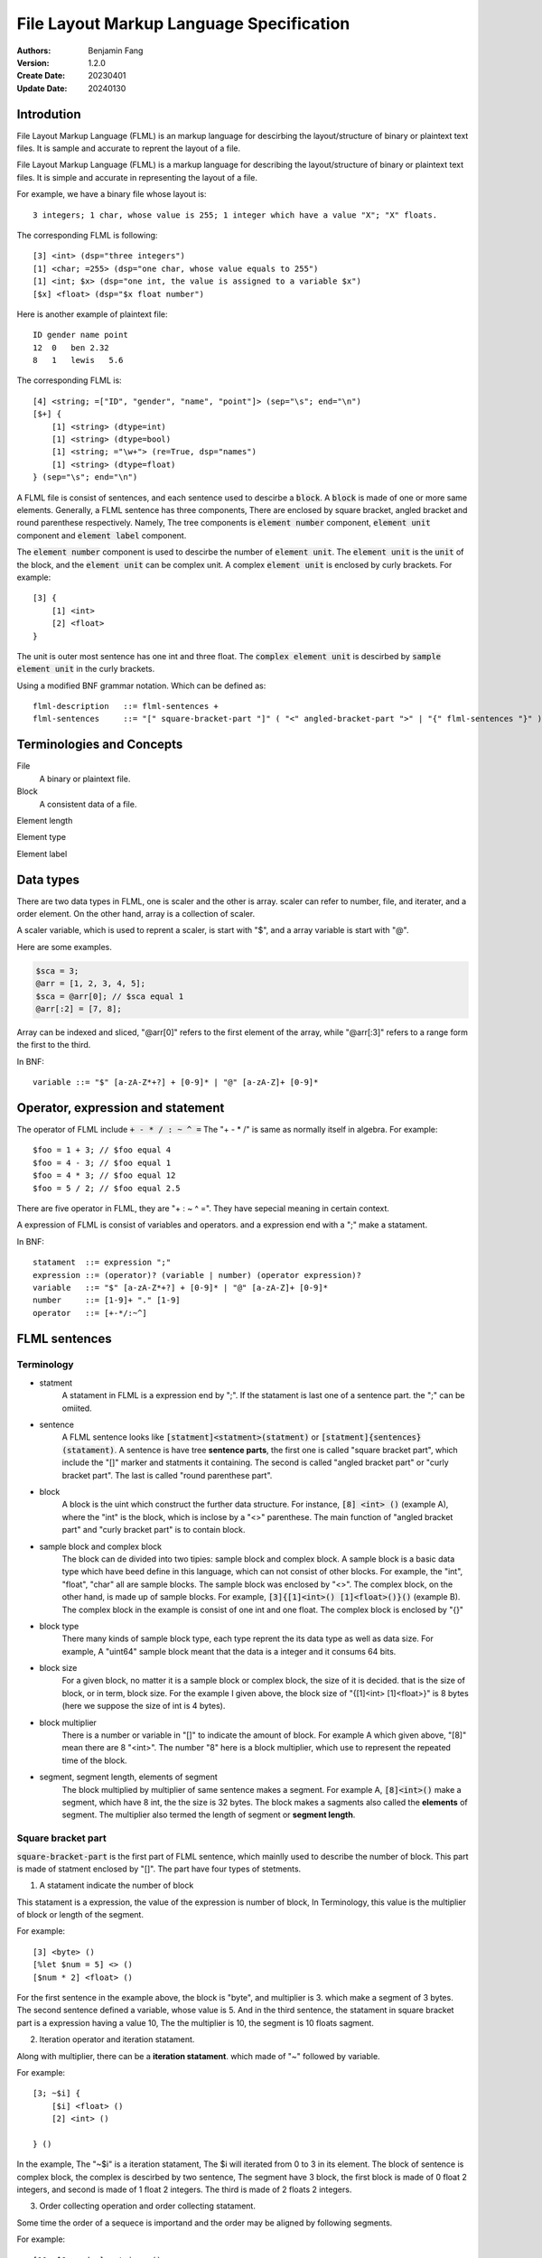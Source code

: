 ======================================================
File Layout Markup Language Specification
======================================================

:Authors: Benjamin Fang
:Version: 1.2.0
:Create Date: 20230401
:Update Date: 20240130


Introdution
======================

File Layout Markup Language (FLML) is an markup language for descirbing the
layout/structure of binary or plaintext text files. It is sample and accurate
to reprent the layout of a file.

File Layout Markup Language (FLML) is a markup language for describing the
layout/structure of binary or plaintext text files. It is simple and accurate
in representing the layout of a file.

For example, we have a binary file whose layout is::

    3 integers; 1 char, whose value is 255; 1 integer which have a value "X"; "X" floats.

The corresponding FLML is following::

    [3] <int> (dsp="three integers")
    [1] <char; =255> (dsp="one char, whose value equals to 255")
    [1] <int; $x> (dsp="one int, the value is assigned to a variable $x")
    [$x] <float> (dsp="$x float number")

Here is another example of plaintext file::

    ID gender name point
    12  0   ben 2.32
    8   1   lewis   5.6

The corresponding FLML is::

    [4] <string; =["ID", "gender", "name", "point"]> (sep="\s"; end="\n")
    [$+] {
        [1] <string> (dtype=int)
        [1] <string> (dtype=bool)
        [1] <string; ="\w+"> (re=True, dsp="names")
        [1] <string> (dtype=float)
    } (sep="\s"; end="\n")

A FLML file is consist of sentences, and each sentence used to descirbe a
:code:`block`. A :code:`block` is made of one or more same elements. Generally, 
a FLML sentence has three components, There are
enclosed by square bracket, angled bracket and round parenthese respectively.
Namely, The tree components is :code:`element number` component,
:code:`element unit` component and :code:`element label` component.

The :code:`element number` component is used to descirbe the number of :code:`element unit`.
The :code:`element unit` is the :code:`unit` of the block, and the :code:`element unit`
can be complex unit. A complex :code:`element unit` is enclosed by curly brackets.
For example::

    [3] {
        [1] <int>
        [2] <float>
    }

The unit is outer most sentence has one int and three float. The 
:code:`complex element unit` is
descirbed by :code:`sample element unit` in the curly brackets.

Using a modified BNF grammar notation. Which can be defined as::

    flml-description   ::= flml-sentences +
    flml-sentences     ::= "[" square-bracket-part "]" ( "<" angled-bracket-part ">" | "{" flml-sentences "}" ) "(" round-parenthese-part ")"


Terminologies and Concepts
============================

File
    A binary or plaintext file.

Block
    A consistent data of a file.

Element length

Element type

Element label



Data types
========================
There are two data types in FLML, one is scaler and the other is array. scaler can refer to number, file, and iterater, and
a order element. On the other hand, array is a collection of scaler.

A scaler variable, which is used to reprent a scaler, is start with "$", and a array variable is start with
"@".

Here are some examples.

.. code::

    $sca = 3;
    @arr = [1, 2, 3, 4, 5];
    $sca = @arr[0]; // $sca equal 1
    @arr[:2] = [7, 8];

Array can be indexed and sliced, "@arr[0]" refers to the first element of the array, while "@arr[:3]" refers to
a range form the first to the third. 

In BNF::

    variable ::= "$" [a-zA-Z*+?] + [0-9]* | "@" [a-zA-Z]+ [0-9]*




Operator, expression and statement
==========================================

The operator of FLML include :code:`+ - * / : ~ ^ =` The "+ - * /" is same as normally
itself in algebra. For example::

    $foo = 1 + 3; // $foo equal 4
    $foo = 4 - 3; // $foo equal 1
    $foo = 4 * 3; // $foo equal 12
    $foo = 5 / 2; // $foo equal 2.5

There are five operator in FLML, they are "+ : ~ ^ =". They have sepecial meaning in certain context.

A expression of FLML is consist of variables and operators. and a expression end with a ";" make
a statament.

In BNF::

    statament  ::= expression ";"
    expression ::= (operator)? (variable | number) (operator expression)?
    variable   ::= "$" [a-zA-Z*+?] + [0-9]* | "@" [a-zA-Z]+ [0-9]*
    number     ::= [1-9]+ "." [1-9]
    operator   ::= [+-*/:~^]




FLML sentences
========================

Terminology
---------------

* statment
    A statament in FLML is a expression end by ";". If the statament is last one of a sentence part. the ";" can be omiited.

* sentence
    A FLML sentence looks like :code:`[statment]<statment>(statment)` or :code:`[statment]{sentences}(statament)`.
    A sentence is have tree **sentence parts**, the first one is called "square bracket part",
    which include the "[]" marker and statments it containing.
    The second is called "angled bracket part" or "curly bracket part". The last is called "round parenthese part".


* block
    A block is the uint which construct the further data structure. For instance, :code:`[8] <int> ()` (example A),
    where the "int" is the block, which is inclose by a "<>" parenthese. The main function of "angled bracket part" and
    "curly bracket part" is to contain block.

* sample block and complex block
    The block can de divided into two tipies: sample block and complex block. A sample block is
    a basic data type which have beed define in this language, which can not consist of other
    blocks. For example, the "int", "float", "char" all are sample blocks. The sample block was enclosed
    by "<>". The complex block, on the other hand, is made up of sample blocks. For example, :code:`[3]{[1]<int>() [1]<float>()}()` (example B).
    The complex block in the example is consist of one int and one float. The complex block is enclosed by
    "{}"

* block type
    There many kinds of sample block type, each type reprent the its data type as well as data size. For example,
    A "uint64" sample block meant that the data is a integer and it consums 64 bits.

* block size
    For a given block, no matter it is a sample block or complex block, the size of it is decided.
    that is the size of block, or in term, block size. For the example I given above, the block size
    of "{[1]<int> [1]<float>}" is 8 bytes (here we suppose the size of int is 4 bytes).


* block multiplier
    There is a number or variable in "[]" to indicate the amount of block. For example A which given above,
    "[8]" mean there are 8 "<int>". The number "8" here is a block multiplier, which use to represent the
    repeated time of the block.

* segment, segment length, elements of segment
    The block multiplied by multiplier of same sentence makes a segment. For example A, :code:`[8]<int>()` make a segment, which have 8 int,
    the the size is 32 bytes. The block makes a sagments also called the **elements** of segment. The multiplier also termed
    the length of segment or **segment length**.


Square bracket part
-----------------------

:code:`square-bracket-part` is the first part of FLML sentence, which mainlly used to describe the number of block.
This part is made of statment enclosed by "[]". The part have four types of stetments.

1. A statament indicate the number of block

This statament is a expression, the value of the expression is number of block, In Terminology, this value
is the multiplier of block or length of the segment.

For example::

    [3] <byte> ()
    [%let $num = 5] <> ()
    [$num * 2] <float> ()

For the first sentence in the example above, the block is "byte", and multiplier is 3.
which make a segment of 3 bytes. The second sentence defined a variable, whose value is 5.
And in the third sentence, the statament in square bracket part is a expression having a value 10,
The the multiplier is 10, the segment is 10 floats sagment. 


2. Iteration operator and iteration statament.

Along with multiplier, there can be a **iteration statament**. which made of "~" followed by variable.

For example::

    [3; ~$i] {
        [$i] <float> ()
        [2] <int> ()

    } ()

In the example, The "~$i" is a iteration statament, The $i will iterated from 0 to 3 in
its element. The block of sentence is complex block, the complex is descirbed by two sentence,
The segment have 3 block, the first block is made of 0 float 2 integers, and second is made of 1 float
2 integers. The third is made of 2 floats 2 integers.

3. Order collecting operation and order collecting statament. 

Some time the order of a sequece is importand and the order may be aligned by following segments.


For example::

    [10; ^@myorder] <string> ()
    [10] <int> (alignwith=@myorder)
    [10; ~$i] {
        [1] <float> (order=@myorder[$i])
    } 

4. statament of FLML operation

This kind of statament is operation of FLML, such as declear a variable, branch and loop and so on.

For example::

    [%let $var = 3]
    [%if $var == 2] {
        [1] <int>
    }

.. note::
    
    multi FLML statement can be writren within one square bracket.

In modified BNF, it can be descirbed as::

        square-bracket-part ::= (expression (";" "~"variable)? (";") "^"variable ) | other statament 


Angled bracket part
-----------------------

:code:`angled-bracket-part` is mainlly used to offered block information. It also have
some additional stataments.


1. a string represent block tpye.

For example::
    [1] <float> // block type is float
    [1] <uint32> // block type is int, whose size is 4 bytes


2. A statament only have a variable.

For example::

    [1] <int; $int_value>  // value of this block is stored in $int_value
    [3] <float; @float_values> //this segment have 3 float, the values of those floats were stored in @float_values

If the length of segment is one, the data type of variable should be scaler, otherwise, it should be a array.

There are a typea operator can be applied to this variable: accumulating operator "+".

"+" will keep the value already stored by the variable, and add the new value up to the original.

For example::

    [10] {
        [1] <int; +$sum>
    
    }
    
This will add 10 value to $sum.


3. Assign a value to the block

We can assign one or more value to a segment.

For example::

    [1] <int; =2>
    [4] <int; =[1,2,3,4]>
    [%let $a = 5]
    [%let @b = [1, 2, 3]]
    [1] <int; =$a>
    [3] <int; =@b>


4. A choices of block.

For example::

    [8] <char; =0> (dsp="this segment has 8 blocks, and the value of block is 0")
    [4] <int; ={0, 1}> (dsp="this segment have 4 int, the value of block should be either 0 or 1")


In modified BNF::

    angle-bracket-part ::= block-type (";" variable)? | (";" "+"variable) (";" ("=" | "=:") variable)? (";" "=" choices | range | value_list)?
    choices            ::= "{" elements "}"
    range              ::= "(" ("(" | "[") range-start ","  range-end ("]" | ")" ) ")"
    value_list         ::= "[" elements "]"
    elements           ::= variable ("," variable)*


curly-bracket-part
----------------------

When the :code:`block` is not a sample block type, such as int, float and so on, instead
it is some other :code:`segment`. the curly bracket is used to contain those segment. The
other applicaiton of curly-bracket-part is used for complex statments like :code:`[%if 1]{}()`.

1. used when block is a segment.

For example::

    [6] {
        [2] <bit> ()
        [3] <int> ()
    } (dsp="the block is sagment, the sagment is 2 bits and 3 int")


2. used when a complex statment introduced.

For example::

    [%for $i = 0; $i < 10; $i++] {
        [$i + 1] <int> ()
    } (dsp="$i changed from 0 to 9")

By the way, this example can be replace by other way::

    [10; ~$i] {
        [$i + 1] <int> ()
    } ()


round-parenthesis-part
-------------------------

:code:`round-parenthesis-part` contain labels that used to descirbe the :code:`segment` or :code:`block`.

For example::

    [1] <char; =2> (dsp="this is a example"; value="1 for fou, 2 for bar"; name="example-segment")


The lable is pre-defined by FLML, the user can define label themself by :code:`[%deflabel mylabe "this is my label"]<>()` too.


In modified BNF::

    description     ::= label-name "=" '"' value '"' (";" label-name "=" '"' value '"') *
    label-name      ::= [a-ZA-Z] +
    value           ::= [a-zA-z\s] +




Declearation of new variable
==============================
"%let" can be used to declear a new variable. For example::

    [%let $a = 3]

The new declear variable can initiated like what we do in example.

A variable can auto declear when it show up first time. For example::
    [1] <int; $bar>

The variable "$bar" is decleared and the value of the block is assigned to it.




Branch
========================

The Branch in FLML used key words :code:`%if %ifel %else`.

The usage is::

    [%if expression] {
        sentences
    } ()
    
    [%elif expression] {
        sentences
    } ()

    [%else] {
        sentences
    } ()




Loop
========================


1. The "for" loop

The usage of for statment is::

    [%for expression_a; expression_b; expression_c] {
        sentences
    } ()


The for loop is just like C's.

For example::

    [%let $sum = 0] <> ()
    [%for $i = 0; $i < 10; $i ++] {
        [$sum += $i] <> ()
    } ()


2. The "while" loop

The usage of while loop::

    [%while expression] {
        statments
    } ()




Function
============================

The way to define a function::

    [%deffunc $funname (arguments) returns] {
        sentences
    } ()

Here is an example::

    [%deffunc $myadd ($a, $b) $c] {

        [$c = $a + $b] <> ()
        [%return $c] <> () 

    } ()

The [%return] can be omitted.




Comment
===========================

1. comment like C language.

The comment in C style is acceptable.

Here is example::

    [1] <int> () //here is a comment
    
    //[3] <int> ()

    /*
        [3] {
            [5] {
                [5] <float> ()
            } ()
        } ()
    /*



2. segment comment.

"#" can be used for segment comment, to comment a segment.

For example::

    [# 10] {
        [1] <int> ()
        [1] <float> ()
    } ()




Omission
========================

A FLML must have a square bracket part. The angle bracket part and round
parenthesis part can be omiited if they have no contents.  

Examples::

    [%let $sum = 0]
    [%for $i = 0; $i < 10; $i++] {
        [$sum += $i]
    }




" " and ' ' in FLML
==============================

"" and '' can be used to parenthesis a string. The difference between them is that
the variable within "" would be extended, the other is not. The specifier like "\n", "\t"
would refer to a new line and tab respectively too.

For example::

    [%let $var = 3; %let @arr = [1, 2, 3]]
    [%mesg "\$var is $var"] //the mesg is: $var is 3
    [%mesg 'this is @aarr'] // the message is: this is @arr




Appendix
===========


Key words
-------------

All key words of FLML begain with "%".


* %let

    Declear a variable and initiate it.

    .. code::

        [%let $var = 12]
        [%let @arr = [1, 2, 3]]

* %if %elif %else

    Those three key words is used in loop.

    ..code ::

        [1] <int; $var>
        [%if $var > 10] {
            [10] <int>
        }
        [%elif $var == 10] {
            [5] <int>
        }

        [%else] {
            [1] <int>
        }


* %for

    To construct for loop sentence.

    .. code::

        [%let $var = 10]
        [%for ($i = 0;$i < 10; $i += 1)] {
            [$var]
        }

    If no other stataments, the parenthesis of "%for" can be omiited.


* %while

    To make whild loop sentence.

    .. code::

        [$let $var = 10; %let $summ = 0]
        [%while $var > 0] {
            [1] <int; +$summ>
            [$var -= 1]
        }


* %break %continue

    Those key words used in loop.

* %assert

    Assert a statament.

    .. code::

        [%assert $var == 0]

* %error

    Give error information.

    .. code::

        [%error "this is a error"]

* %mesg

    Give a message.

    [%mesg "this a message"]


* %deffunc %return

    When use "%deffunc" to define a function, all "[]" can be omitted.
    The arguments of function put into a parenthesis and saperated by commer.
    Then the variable will be return followed the arguments. The "%return" statament
    can be omiited.
    function should be defined before refered to. You can declear the function first and
    then define it later like C language.

    .. code::

        [%deffunc %myfunc ($var_a, $var_b) $data_out]

        [%let $a = 13; %let $b = 14; %let $c = $myfunc($a, $b)]
        [$mesg "the value of \$c is $c"]
        [$c]<float>

        [%deffunc %myfunc ($var_a, $var_b) $data_out] {
        
            %let $c = $var_a + $var_b;
            $data_out = $c;
            %return %data_out; // can be omitted
        }


* %info

    Give information, Generally, use it to offer information about whole file.

    .. code::

        [%info](dsp="a binary file"; filetype="binary"; endianness="little")


* %file

    declear a variable which refer to a file.

    .. code::

        [%file $file_var "file description" "file_name"]
    
    The "file name" can be omiited.

* %parse

    To parse an array. 

    .. code::

        [100]<byte; @data_a>
        [%let @data_b = %transform(@data_b)]

        [%parse @data_b] {

            sentences
        
        }


    The original data in the file maybe need some transform and the transformed data
    have acctual meaning. When is the time "%parse" works.


* %deflabel

    Used to define a new label user itself.

    .. code::

        [%deflabel newlabel "this is a new label used to express new attribute"]

.. * %define

.. * %include

.. * %extern


Block type
-------------------------

* integer

    The block type of integer include::

        <int8> <uint8> <char>
        <int16> <uint16> <short>
        <int32> <uint32> <int>
        <int64> <uint64> <long>

* float

    .. code::

        <float> <float32> <float64> <double>

* bytes

    .. code::

        <byte>

* bit

    .. code::
    
        <bit>

* Plaintext.

    .. code::

        <char> <string> <ascii>

    the :code:`<ascii>` was used to reprent asscii code, the block/unit consums 1 byte.


Built in functions
-------------------------

* $abs

    .. code::

            %let $a = -2;
            %let $b = $abs($a); // $b equal 2

* $floor

    .. code::

        %let $a = $floor(10 / 3); // $a equal 3

* $ceil

    .. code::

        %let $a = $ceil(10 / 3); // $a equal 4

* $mod
    
    .. code::
        
        %let $a = $mod(10, 3); // $a equal 1

* $sum

    .. code::

        %let @arr = [1, 2, 3];
        %let $ss = $sum(@arr); // $ss equal 6

* $append

    .. code::

        %let @arr = [1, 2, 3];
        %let $a = 4;
        $append(@arr, $a); // @arr is [1, 2, 3, 4]

* $pop

    .. code::

        %let @arr = [1, 2, 3];
        %let $a = $pop(@arr); // @arr is [1, 2], $a equal 3

* $length

    .. code::

        %let @arr = [1, 2, 3];
        %let $a = $length(@arr); // $a is 3


* $getorder

    Get the order of a file or array.

    .. code::

        %file $test_file "a test file"
        %let @order = $getorder($test_file); // @order represent the order of file.


* $filelinenum

    Return the line number of a plaintext file.

* $filesize

    Return size of file.


Standard lables
--------------------------

* dsp

    Description of segment. This label is used for general popurse and have no limitation.
    The value is a string.

    .. code::

        dsp="string"

* ele-dsp

    Description the element of segment. The value is string.

    .. code::

        dsp="string"

* value-dsp  value

    Description the mean of each value.

    .. code::

        [1] <char; ={0, 1, 2}> (value-dsp="descripiton of value"; value={0: "dsp one", 1: "dsp two", 2: "des three"})


* NA

    Value to indicate NA.

* name id

    name of segment.

* filetype

    File type, vlaue is "binary" or "plaintext".

* endianness

    endianness of file, value is "little" or "big".

* alignwith order

    The order which the block refer to.

    .. code::

        [%file $myfile "my file"]
        [%let $filelen = $filelinenum($myfile)]
        [@let @order = $getorder($myfile)]
        [1] <int> (order=@order[0])
        [$filelen] <float> (alignwith=@order)


* value-alignwith

* relatedto


* datatype

    Used in plaintext descripiton, reprent the data type of block.

* sep

    Used in plaintext descripiton, the seperator between elements of segment.

* end

    Used in plaintext descripiton, reprent the end of segment.

* encode

    Used in plaintext descripiton, reprent the encoding type of plaintext.

* re

    Used in plaintext descripiton, indicate whether the regular express is used or not.

* role

* bitorder

* BitBlockOri

Specicial variable
------------------------

* $*

    This variable refer to a range [0, infinity).

* $+

    This variable refer to a range [1, infinity).

* $?

    This variable refer to a value, which is 0 or 1.

* $NA $NONE $UNKNOW

    The variable means that the value is not known.

* $WHITESPACE

    Refer to "\s" or "\t".

* $EOF

    Refer to End Of File.

* $NEWLINE

    Refer to "\n".

* $TAB

    Refer to "\t".

* @CMDARGS

    Refer to a array, which store arguments of command line. This is defined for future usage.

* $INF $INF_POS $INF_NEG

    Refer to a infinity value.

* $TRUE

    Refer to true.

* $FAUSE

    Refer to false.
